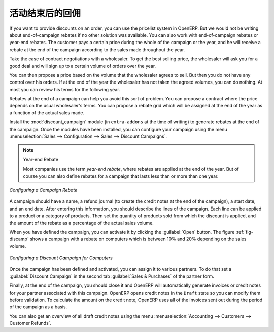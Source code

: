 .. i18n: Rebates at the End of a Campaign
.. i18n: ================================
..

活动结束后的回佣
================================

.. i18n: If you want to provide discounts on an order, you can use the pricelist system in OpenERP. But we would not be writing about end-of-campaign rebates if no other solution was available. You can also work with end-of-campaign rebates or year-end rebates. The customer pays a certain price during the whole of the campaign or the year, and he will receive a rebate at the end of the campaign according to the sales made throughout the year.
..

If you want to provide discounts on an order, you can use the pricelist system in OpenERP. But we would not be writing about end-of-campaign rebates if no other solution was available. You can also work with end-of-campaign rebates or year-end rebates. The customer pays a certain price during the whole of the campaign or the year, and he will receive a rebate at the end of the campaign according to the sales made throughout the year.

.. i18n: Take the case of contract negotiations with a wholesaler. To get the best selling price, the
.. i18n: wholesaler will ask you for a good deal and will sign up to a certain volume of orders over
.. i18n: the year.
..

Take the case of contract negotiations with a wholesaler. To get the best selling price, the
wholesaler will ask you for a good deal and will sign up to a certain volume of orders over
the year.

.. i18n: You can then propose a price based on the volume that the wholesaler agrees to sell. But then you
.. i18n: do not have any control over his orders. If at the end of the year the wholesaler has not taken the
.. i18n: agreed volumes, you can do nothing. At most you can review his terms for the following year.
..

You can then propose a price based on the volume that the wholesaler agrees to sell. But then you
do not have any control over his orders. If at the end of the year the wholesaler has not taken the
agreed volumes, you can do nothing. At most you can review his terms for the following year.

.. i18n: Rebates at the end of a campaign can help you avoid this sort of problem. You can propose a contract
.. i18n: where the price depends on the usual wholesaler's terms. You can propose a rebate grid which
.. i18n: will be assigned at the end of the year as a function of the actual sales made.
..

Rebates at the end of a campaign can help you avoid this sort of problem. You can propose a contract
where the price depends on the usual wholesaler's terms. You can propose a rebate grid which
will be assigned at the end of the year as a function of the actual sales made.

.. i18n: .. index::
.. i18n:    single: module; discount_campaign
..

.. index::
   single: module; discount_campaign

.. i18n: Install the :mod:`discount_campaign` module (in ``extra-addons`` at the time of writing)
.. i18n: to generate rebates at the end of the campaign. Once the modules have been installed, you can configure your campaign using the menu :menuselection:`Sales --> Configuration --> Sales --> Discount Campaigns`.
..

Install the :mod:`discount_campaign` module (in ``extra-addons`` at the time of writing)
to generate rebates at the end of the campaign. Once the modules have been installed, you can configure your campaign using the menu :menuselection:`Sales --> Configuration --> Sales --> Discount Campaigns`.

.. i18n: .. note:: Year-end Rebate
.. i18n: 
.. i18n:    Most companies use the term *year-end rebate*, where rebates are applied at the end of the year.
.. i18n:    But of course you can also define rebates for a campaign that lasts less than or more than one year.
..

.. note:: Year-end Rebate

   Most companies use the term *year-end rebate*, where rebates are applied at the end of the year.
   But of course you can also define rebates for a campaign that lasts less than or more than one year.

.. i18n: .. figure:: images/discount_campaign_RFA.png
.. i18n:    :scale: 75
.. i18n:    :align: center
.. i18n: 
.. i18n:    *Configuring a Campaign Rebate*
..

.. figure:: images/discount_campaign_RFA.png
   :scale: 75
   :align: center

   *Configuring a Campaign Rebate*

.. i18n: A campaign should have a name, a refund journal (to create the credit notes at the end of the campaign), a start date, and an end date. After entering this information, you should describe the lines of the campaign. Each line can be applied to a product or a category of
.. i18n: products. Then set the quantity of products sold from which the discount is applied, and the amount
.. i18n: of the rebate as a percentage of the actual sales volume.
..

A campaign should have a name, a refund journal (to create the credit notes at the end of the campaign), a start date, and an end date. After entering this information, you should describe the lines of the campaign. Each line can be applied to a product or a category of
products. Then set the quantity of products sold from which the discount is applied, and the amount
of the rebate as a percentage of the actual sales volume.

.. i18n: When you have defined the campaign, you can activate it by clicking the :guilabel:`Open` button. The
.. i18n: figure :ref:`fig-discamp` shows a campaign with a rebate on computers which is between 10% and 20% depending on
.. i18n: the sales volume.
..

When you have defined the campaign, you can activate it by clicking the :guilabel:`Open` button. The
figure :ref:`fig-discamp` shows a campaign with a rebate on computers which is between 10% and 20% depending on
the sales volume.

.. i18n: .. _fig-discamp:
.. i18n: 
.. i18n: .. figure:: images/discount_campaign.png
.. i18n:    :scale: 75
.. i18n:    :align: center
.. i18n: 
.. i18n:    *Configuring a Discount Campaign for Computers*
..

.. _fig-discamp:

.. figure:: images/discount_campaign.png
   :scale: 75
   :align: center

   *Configuring a Discount Campaign for Computers*

.. i18n: Once the campaign has been defined and activated, you can assign it to various partners. To do that
.. i18n: set a :guilabel:`Discount Campaign` in the second tab :guilabel:`Sales & Purchases` of the partner form.
..

Once the campaign has been defined and activated, you can assign it to various partners. To do that
set a :guilabel:`Discount Campaign` in the second tab :guilabel:`Sales & Purchases` of the partner form.

.. i18n: Finally, at the end of the campaign, you should close it and OpenERP will automatically generate
.. i18n: invoices or credit notes for your partner associated with this campaign. OpenERP opens credit
.. i18n: notes in the ``Draft`` state so you can modify them before validation. To calculate the amount on the
.. i18n: credit note, OpenERP uses all of the invoices sent out during the period of the campaign as a
.. i18n: basis.
..

Finally, at the end of the campaign, you should close it and OpenERP will automatically generate
invoices or credit notes for your partner associated with this campaign. OpenERP opens credit
notes in the ``Draft`` state so you can modify them before validation. To calculate the amount on the
credit note, OpenERP uses all of the invoices sent out during the period of the campaign as a
basis.

.. i18n: You can also get an overview of all draft credit notes using the menu :menuselection:`Accounting
.. i18n: --> Customers --> Customer Refunds`.
..

You can also get an overview of all draft credit notes using the menu :menuselection:`Accounting
--> Customers --> Customer Refunds`.

.. i18n: .. Copyright © Open Object Press. All rights reserved.
..

.. Copyright © Open Object Press. All rights reserved.

.. i18n: .. You may take electronic copy of this publication and distribute it if you don't
.. i18n: .. change the content. You can also print a copy to be read by yourself only.
..

.. You may take electronic copy of this publication and distribute it if you don't
.. change the content. You can also print a copy to be read by yourself only.

.. i18n: .. We have contracts with different publishers in different countries to sell and
.. i18n: .. distribute paper or electronic based versions of this book (translated or not)
.. i18n: .. in bookstores. This helps to distribute and promote the OpenERP product. It
.. i18n: .. also helps us to create incentives to pay contributors and authors using author
.. i18n: .. rights of these sales.
..

.. We have contracts with different publishers in different countries to sell and
.. distribute paper or electronic based versions of this book (translated or not)
.. in bookstores. This helps to distribute and promote the OpenERP product. It
.. also helps us to create incentives to pay contributors and authors using author
.. rights of these sales.

.. i18n: .. Due to this, grants to translate, modify or sell this book are strictly
.. i18n: .. forbidden, unless Tiny SPRL (representing Open Object Press) gives you a
.. i18n: .. written authorisation for this.
..

.. Due to this, grants to translate, modify or sell this book are strictly
.. forbidden, unless Tiny SPRL (representing Open Object Press) gives you a
.. written authorisation for this.

.. i18n: .. Many of the designations used by manufacturers and suppliers to distinguish their
.. i18n: .. products are claimed as trademarks. Where those designations appear in this book,
.. i18n: .. and Open Object Press was aware of a trademark claim, the designations have been
.. i18n: .. printed in initial capitals.
..

.. Many of the designations used by manufacturers and suppliers to distinguish their
.. products are claimed as trademarks. Where those designations appear in this book,
.. and Open Object Press was aware of a trademark claim, the designations have been
.. printed in initial capitals.

.. i18n: .. While every precaution has been taken in the preparation of this book, the publisher
.. i18n: .. and the authors assume no responsibility for errors or omissions, or for damages
.. i18n: .. resulting from the use of the information contained herein.
..

.. While every precaution has been taken in the preparation of this book, the publisher
.. and the authors assume no responsibility for errors or omissions, or for damages
.. resulting from the use of the information contained herein.

.. i18n: .. Published by Open Object Press, Grand Rosière, Belgium
..

.. Published by Open Object Press, Grand Rosière, Belgium
